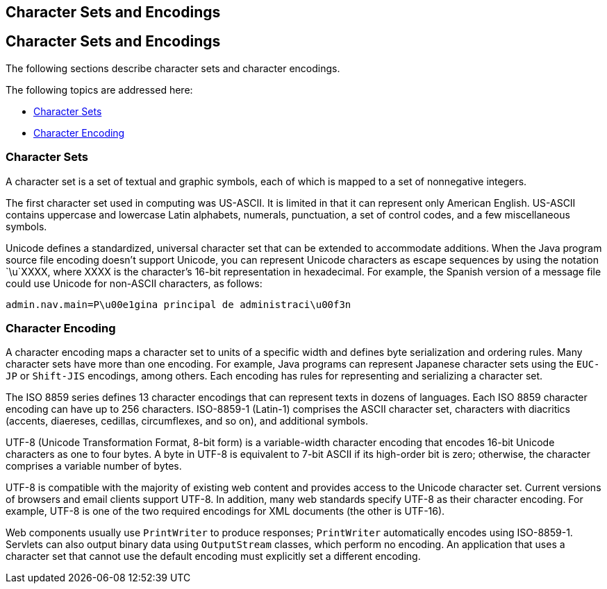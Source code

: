 ## Character Sets and Encodings


[[BNAYB]][[character-sets-and-encodings]]

Character Sets and Encodings
----------------------------

The following sections describe character sets and character encodings.

The following topics are addressed here:

* link:#BNAYC[Character Sets]
* link:#BNAYD[Character Encoding]

[[BNAYC]][[character-sets]]

Character Sets
~~~~~~~~~~~~~~

A character set is a set of textual and graphic symbols, each of which
is mapped to a set of nonnegative integers.

The first character set used in computing was US-ASCII. It is limited in
that it can represent only American English. US-ASCII contains uppercase
and lowercase Latin alphabets, numerals, punctuation, a set of control
codes, and a few miscellaneous symbols.

Unicode defines a standardized, universal character set that can be
extended to accommodate additions. When the Java program source file
encoding doesn't support Unicode, you can represent Unicode characters
as escape sequences by using the notation `\u`XXXX, where XXXX is the
character's 16-bit representation in hexadecimal. For example, the
Spanish version of a message file could use Unicode for non-ASCII
characters, as follows:

[source,oac_no_warn]
----
admin.nav.main=P\u00e1gina principal de administraci\u00f3n
----

[[BNAYD]][[character-encoding]]

Character Encoding
~~~~~~~~~~~~~~~~~~

A character encoding maps a character set to units of a specific width
and defines byte serialization and ordering rules. Many character sets
have more than one encoding. For example, Java programs can represent
Japanese character sets using the `EUC-JP` or `Shift-JIS` encodings,
among others. Each encoding has rules for representing and serializing a
character set.

The ISO 8859 series defines 13 character encodings that can represent
texts in dozens of languages. Each ISO 8859 character encoding can have
up to 256 characters. ISO-8859-1 (Latin-1) comprises the ASCII character
set, characters with diacritics (accents, diaereses, cedillas,
circumflexes, and so on), and additional symbols.

UTF-8 (Unicode Transformation Format, 8-bit form) is a variable-width
character encoding that encodes 16-bit Unicode characters as one to four
bytes. A byte in UTF-8 is equivalent to 7-bit ASCII if its high-order
bit is zero; otherwise, the character comprises a variable number of
bytes.

UTF-8 is compatible with the majority of existing web content and
provides access to the Unicode character set. Current versions of
browsers and email clients support UTF-8. In addition, many web
standards specify UTF-8 as their character encoding. For example, UTF-8
is one of the two required encodings for XML documents (the other is
UTF-16).

Web components usually use `PrintWriter` to produce responses;
`PrintWriter` automatically encodes using ISO-8859-1. Servlets can also
output binary data using `OutputStream` classes, which perform no
encoding. An application that uses a character set that cannot use the
default encoding must explicitly set a different encoding.


